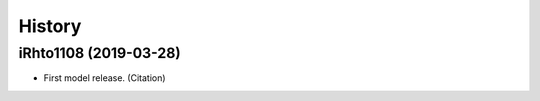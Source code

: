 =======
History
=======

iRhto1108 (2019-03-28)
------------------

* First model release. (Citation)
